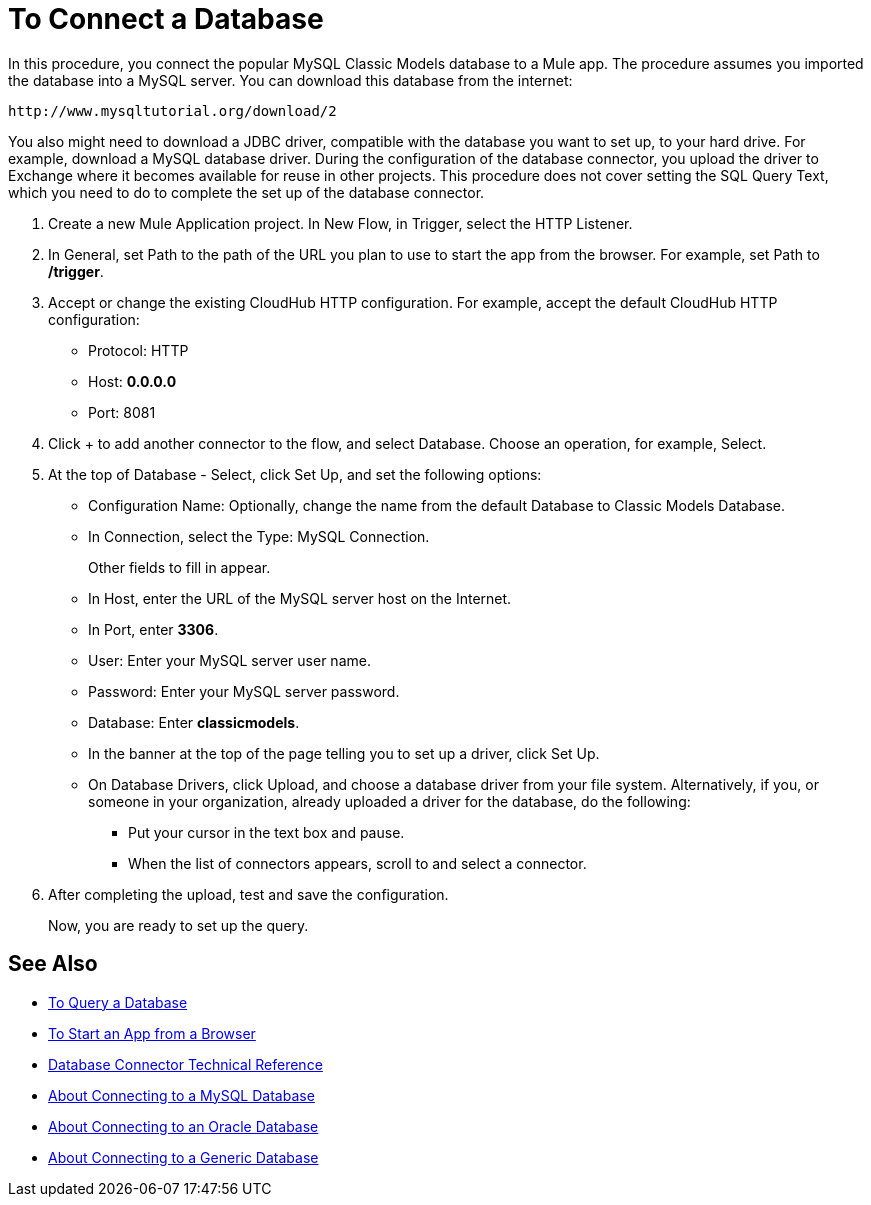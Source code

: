 = To Connect a Database

In this procedure, you connect the popular MySQL Classic Models database to a Mule app. The procedure assumes you imported the database into a MySQL server. You can download this database from the internet:

`+http://www.mysqltutorial.org/download/2+`

You also might need to download a JDBC driver, compatible with the database you want to set up, to your hard drive. For example, download a MySQL database driver. During the configuration of the database connector, you upload the driver to Exchange where it becomes available for reuse in other projects. This procedure does not cover setting the SQL Query Text, which you need to do to complete the set up of the database connector.

. Create a new Mule Application project. In New Flow, in Trigger, select the HTTP Listener.
. In General, set Path to the path of the URL you plan to use to start the app from the browser. For example, set Path to */trigger*.
. Accept or change the existing CloudHub HTTP configuration. For example, accept the default CloudHub HTTP configuration:
+
* Protocol: HTTP
* Host: *0.0.0.0*
* Port: 8081
+
. Click + to add another connector to the flow, and select Database. Choose an operation, for example, Select.
. At the top of Database - Select, click Set Up, and set the following options:
+
* Configuration Name: Optionally, change the name from the default Database to Classic Models Database.
* In Connection, select the Type: MySQL Connection.
+
Other fields to fill in appear.
+
* In Host, enter the URL of the MySQL server host on the Internet.
* In Port, enter *3306*.
* User: Enter your MySQL server user name.
* Password: Enter your MySQL server password.
* Database: Enter *classicmodels*.
* In the banner at the top of the page telling you to set up a driver, click Set Up.
* On Database Drivers, click Upload, and choose a database driver from your file system. Alternatively, if you, or someone in your organization, already uploaded a driver for the database, do the following:
+
** Put your cursor in the text box and pause.
** When the list of connectors appears, scroll to and select a connector.
+
. After completing the upload, test and save the configuration.
+
Now, you are ready to set up the query.

== See Also

* link:/connectors/db-query-db-task[To Query a Database]
* link:/connectors/http-trigger-app-from-browser[To Start an App from a Browser]
* link:/connectors/database-documentation[Database Connector Technical Reference]
* link:/connectors/db-connector-mysql-concept[About Connecting to a MySQL Database]
* link:/connectors/db-connector-oracle-concept[About Connecting to an Oracle Database]
* link:/connectors/db-connector-generic-concept[About Connecting to a Generic Database]


